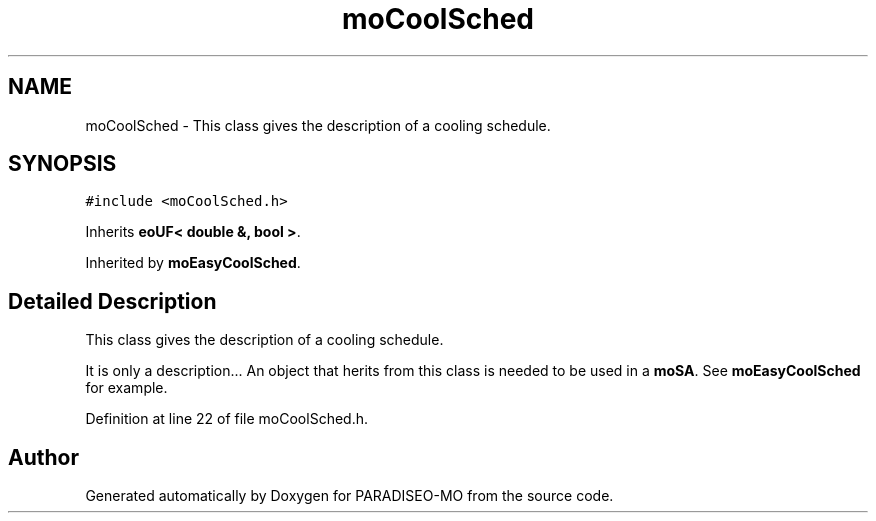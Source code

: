 .TH "moCoolSched" 3 "21 Dec 2006" "Version 0.1" "PARADISEO-MO" \" -*- nroff -*-
.ad l
.nh
.SH NAME
moCoolSched \- This class gives the description of a cooling schedule.  

.PP
.SH SYNOPSIS
.br
.PP
\fC#include <moCoolSched.h>\fP
.PP
Inherits \fBeoUF< double &, bool >\fP.
.PP
Inherited by \fBmoEasyCoolSched\fP.
.PP
.SH "Detailed Description"
.PP 
This class gives the description of a cooling schedule. 

It is only a description... An object that herits from this class is needed to be used in a \fBmoSA\fP. See \fBmoEasyCoolSched\fP for example. 
.PP
Definition at line 22 of file moCoolSched.h.

.SH "Author"
.PP 
Generated automatically by Doxygen for PARADISEO-MO from the source code.
